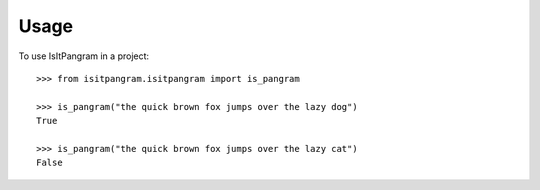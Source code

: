 =====
Usage
=====

To use IsItPangram in a project::

    >>> from isitpangram.isitpangram import is_pangram

    >>> is_pangram("the quick brown fox jumps over the lazy dog")
    True
    
    >>> is_pangram("the quick brown fox jumps over the lazy cat")
    False